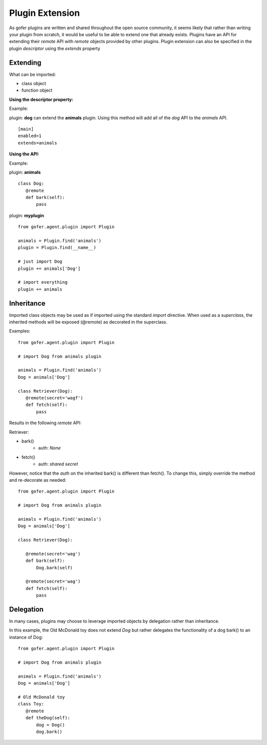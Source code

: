 
Plugin Extension
================

As gofer plugins are written and shared throughout the open source community, it seems likely that
rather than writing your plugin from scratch, it would be useful to be able to extend one that already
exists. Plugins have an API for extending their *remote* API with *remote* objects provided by other
plugins.  Plugin extension can also be specified in the plugin *descriptor* using the *extends*
property


Extending
^^^^^^^^^

What can be imported:

- class object
- function object


**Using the descriptor property:**


Example:

plugin: **dog** can extend the **animals** plugin.  Using this method will add all of the *dog* API
to the *animals* API.

::

 [main]
 enabled=1
 extends=animals


**Using the API:**


Example:

plugin: **animals**

::

 class Dog:
    @remote
    def bark(self):
        pass


plugin: **myplugin**

::

 from gofer.agent.plugin import Plugin

 animals = Plugin.find('animals')
 plugin = Plugin.find(__name__)

 # just import Dog
 plugin += animals['Dog']

 # import everything
 plugin += animals


Inheritance
^^^^^^^^^^^

Imported class objects may be used as if imported using the standard *import* directive.  When used
as a *superclass*, the inherited methods will be exposed (@remote) as decorated in the superclass.

Examples:

::

 from gofer.agent.plugin import Plugin

 # import Dog from animals plugin

 animals = Plugin.find('animals')
 Dog = animals['Dog']

 class Retriever(Dog):
    @remote(secret='wagf')
    def fetch(self):
        pass


Results in the following *remote* API:

Retriever:

- bark()
   - auth: *None*
- fetch()
   - auth: *shared secret*

However, notice that the *auth* on the inherited bark() is different than fetch().
To change this, simply override the method and re-decorate as needed:

::

 from gofer.agent.plugin import Plugin

 # import Dog from animals plugin

 animals = Plugin.find('animals')
 Dog = animals['Dog']

 class Retriever(Dog):

    @remote(secret='wag')
    def bark(self):
        Dog.bark(self)

    @remote(secret='wag')
    def fetch(self):
        pass


Delegation
^^^^^^^^^^

In many cases, plugins may choose to leverage imported objects by delegation rather than inheritance.

In this example, the Old McDonald toy does not extend *Dog* but rather delegates the functionality
of a dog bark() to an instance of Dog:

::

 from gofer.agent.plugin import Plugin

 # import Dog from animals plugin

 animals = Plugin.find('animals')
 Dog = animals['Dog']

 # Old McDonald toy
 class Toy:
    @remote
    def theDog(self):
        dog = Dog()
        dog.bark()

